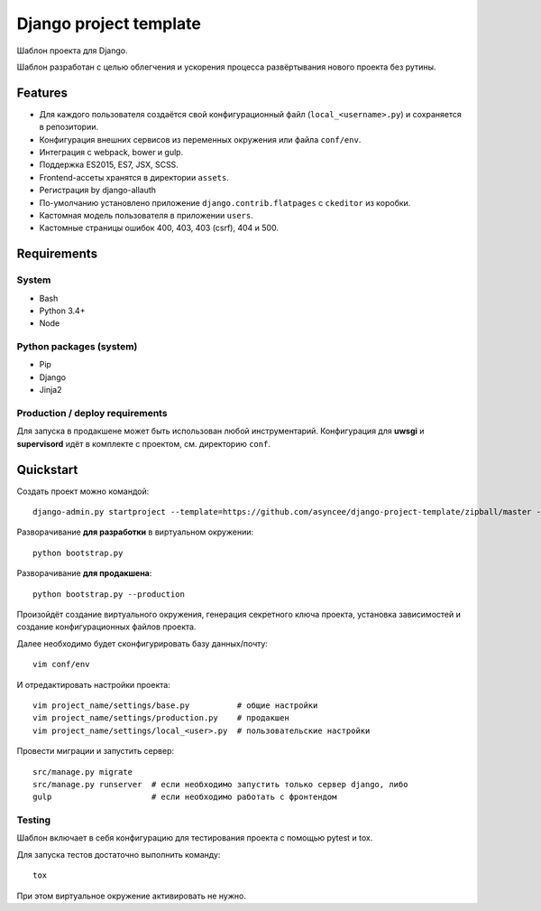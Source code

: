 =======================
Django project template
=======================

Шаблон проекта для Django.

Шаблон разработан с целью облегчения и ускорения процесса
развёртывания нового проекта без рутины.

Features
========

- Для каждого пользователя создаётся свой конфигурационный файл
  (``local_<username>.py``) и сохраняется в репозитории.
- Конфигурация внешних сервисов из переменных окружения или файла ``conf/env``.
- Интеграция с webpack, bower и gulp.
- Поддержка ES2015, ES7, JSX, SCSS.
- Frontend-ассеты хранятся в директории ``assets``.
- Регистрация by django-allauth
- По-умолчанию установлено приложение ``django.contrib.flatpages``
  с ``ckeditor`` из коробки.
- Кастомная модель пользователя в приложении ``users``.
- Кастомные страницы ошибок 400, 403, 403 (csrf), 404 и 500.


Requirements
============

System
------

- Bash
- Python 3.4+
- Node

Python packages (system)
------------------------

- Pip
- Django
- Jinja2


Production / deploy requirements
--------------------------------

Для запуска в продакшене может быть использован любой инструментарий.
Конфигурация для **uwsgi** и **supervisord** идёт в комплекте с
проектом, см. директорию ``conf``.


Quickstart
==========
Создать проект можно командой::

    django-admin.py startproject --template=https://github.com/asyncee/django-project-template/zipball/master --name=gulpfile.js,.bowerrc,tox.ini --extension py,template,rst <имя проекта>

Разворачивание **для разработки** в виртуальном окружении::

    python bootstrap.py

Разворачивание **для продакшена**::

    python bootstrap.py --production

Произойдёт создание виртуального окружения, генерация секретного
ключа проекта, установка зависимостей и создание конфигурационных
файлов проекта.

Далее необходимо будет сконфигурировать базу данных/почту::

    vim conf/env

И отредактировать настройки проекта::

    vim project_name/settings/base.py          # общие настройки
    vim project_name/settings/production.py    # продакшен
    vim project_name/settings/local_<user>.py  # пользовательские настройки

Провести миграции и запустить сервер::

    src/manage.py migrate
    src/manage.py runserver  # если необходимо запустить только сервер django, либо
    gulp                     # если необходимо работать с фронтендом


Testing
-------
Шаблон включает в себя конфигурацию для тестирования проекта
с помощью pytest и tox.

Для запуска тестов достаточно выполнить команду::

    tox

При этом виртуальное окружение активировать не нужно.
